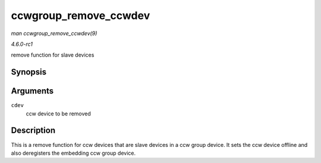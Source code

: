 
.. _API-ccwgroup-remove-ccwdev:

======================
ccwgroup_remove_ccwdev
======================

*man ccwgroup_remove_ccwdev(9)*

*4.6.0-rc1*

remove function for slave devices


Synopsis
========

.. c:function:: void ccwgroup_remove_ccwdev( struct ccw_device * cdev )

Arguments
=========

``cdev``
    ccw device to be removed


Description
===========

This is a remove function for ccw devices that are slave devices in a ccw group device. It sets the ccw device offline and also deregisters the embedding ccw group device.

